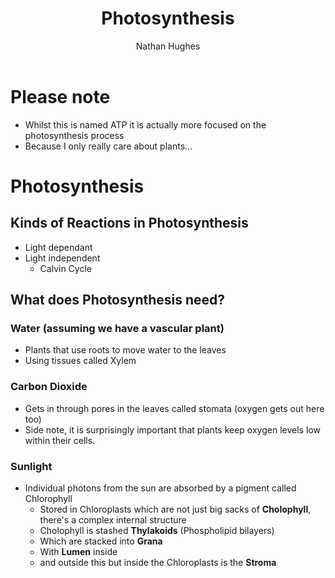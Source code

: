 #+TITLE: Photosynthesis
#+OPTIONS: toc:nil 
#+AUTHOR: Nathan Hughes 

* Please note
- Whilst this is named ATP it is actually more focused on the photosynthesis process 
- Because I only really care about plants... 

* Photosynthesis 

** Kinds of Reactions in Photosynthesis
- Light dependant 
- Light independent
  - Calvin Cycle

** What does Photosynthesis need? 

*** Water (assuming we have a vascular plant) 
- Plants that use roots to move water to the leaves 
- Using tissues called Xylem
*** Carbon Dioxide 
- Gets in through pores in the leaves called stomata (oxygen gets out here too)
- Side note, it is surprisingly important that plants keep oxygen levels low within their cells. 
*** Sunlight 
- Individual photons from the sun are absorbed by a pigment called Chlorophyll    
  - Stored in Chloroplasts which are not just big sacks of *Cholophyll*, there's a complex internal structure
  - Cholophyll is stashed *Thylakoids* (Phospholipid bilayers) 
  - Which are stacked into *Grana* 
  - With *Lumen* inside
  - and outside this but inside the Chloroplasts is the *Stroma*

[[./images/plasts.png]]

